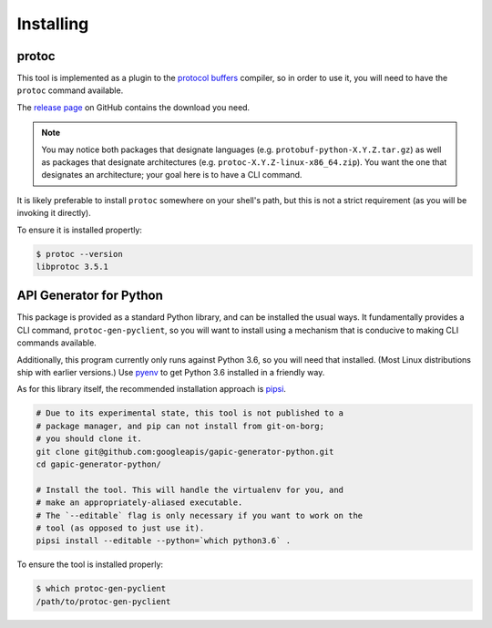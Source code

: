 Installing
----------

protoc
~~~~~~

This tool is implemented as a plugin to the `protocol buffers`_ compiler, so
in order to use it, you will need to have the ``protoc`` command available.

The `release page`_ on GitHub contains the download you need.

.. note::

  You may notice both packages that designate languages (e.g.
  ``protobuf-python-X.Y.Z.tar.gz``) as well as packages that
  designate architectures (e.g. ``protoc-X.Y.Z-linux-x86_64.zip``). You want
  the one that designates an architecture; your goal here is to have a CLI
  command.

.. _protocol buffers: https://developers.google.com/protocol-buffers/
.. _release page: https://github.com/google/protobuf/releases

It is likely preferable to install ``protoc`` somewhere on your shell's path,
but this is not a strict requirement (as you will be invoking it directly).

To ensure it is installed propertly:

.. code-block:: shell

  $ protoc --version
  libprotoc 3.5.1


API Generator for Python
~~~~~~~~~~~~~~~~~~~~~~~~

This package is provided as a standard Python library, and can be installed
the usual ways. It fundamentally provides a CLI command,
``protoc-gen-pyclient``, so you will want to install using a mechanism
that is conducive to making CLI commands available.

Additionally, this program currently only runs against Python 3.6, so you
will need that installed. (Most Linux distributions ship with earlier
versions.) Use `pyenv`_ to get Python 3.6 installed in a friendly way.

As for this library itself, the recommended installation approach is
`pipsi`_.

.. code-block:: shell

    # Due to its experimental state, this tool is not published to a
    # package manager, and pip can not install from git-on-borg;
    # you should clone it.
    git clone git@github.com:googleapis/gapic-generator-python.git
    cd gapic-generator-python/

    # Install the tool. This will handle the virtualenv for you, and
    # make an appropriately-aliased executable.
    # The `--editable` flag is only necessary if you want to work on the
    # tool (as opposed to just use it).
    pipsi install --editable --python=`which python3.6` .

To ensure the tool is installed properly:

.. code-block:: shell

  $ which protoc-gen-pyclient
  /path/to/protoc-gen-pyclient

.. _pyenv: https://github.com/pyenv/pyenv
.. _pipsi: https://github.com/mitsuhiko/pipsi
